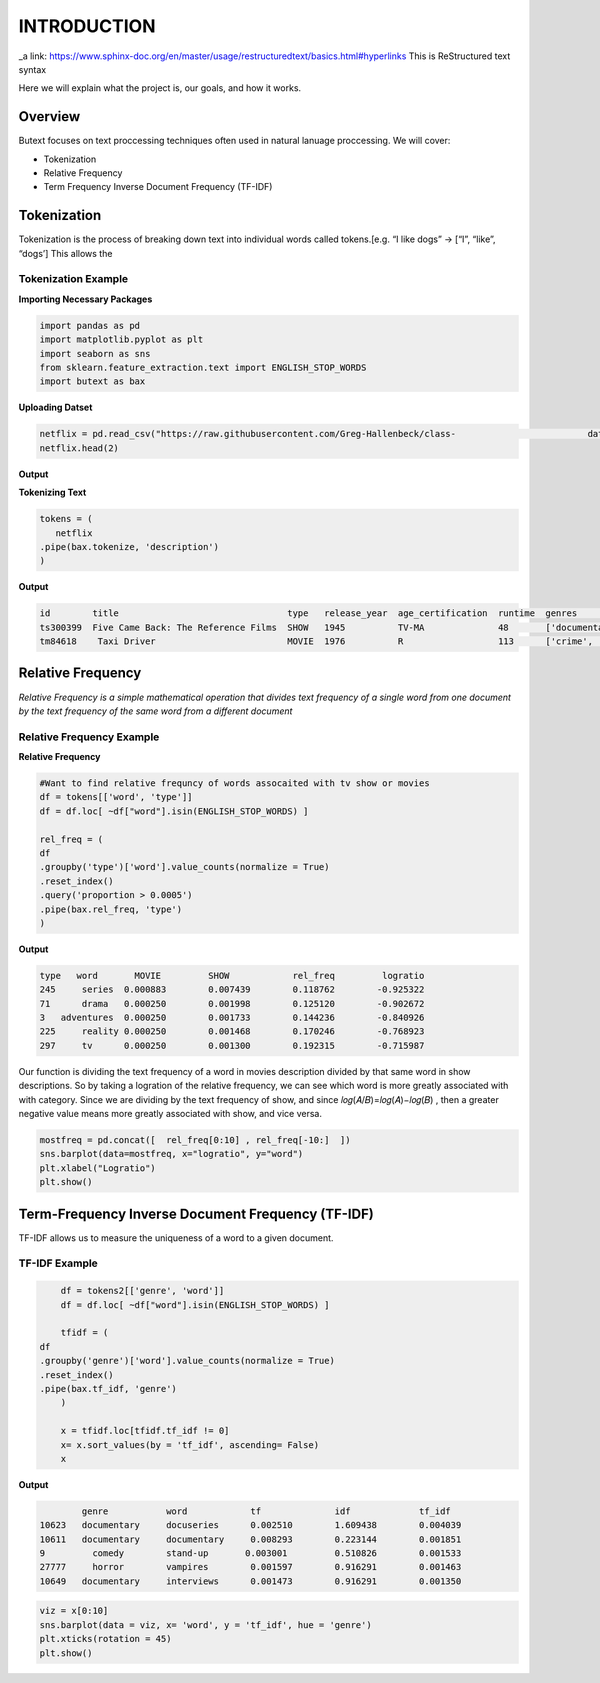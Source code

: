 ================
**INTRODUCTION**
================


_a link: https://www.sphinx-doc.org/en/master/usage/restructuredtext/basics.html#hyperlinks
This is ReStructured text syntax

Here we will explain what the project is, our goals, and how it works. 

Overview
--------

Butext focuses on text proccessing techniques often used in natural lanuage proccessing. 
We will cover:

* Tokenization 
* Relative Frequency 
* Term Frequency Inverse Document Frequency (TF-IDF)


Tokenization
------------
Tokenization is the process of breaking down text into individual words called tokens.[e.g. “I like dogs” -> [“I”, “like”, “dogs’] 
This allows the 

Tokenization Example
====================

**Importing Necessary Packages**

.. code-block :: python

	import pandas as pd
	import matplotlib.pyplot as plt
	import seaborn as sns
	from sklearn.feature_extraction.text import ENGLISH_STOP_WORDS
	import butext as bax



**Uploading Datset**

.. code-block :: python
	
	netflix = pd.read_csv("https://raw.githubusercontent.com/Greg-Hallenbeck/class-				datasets/main/datasets/netflix.csv")
	netflix.head(2)

**Output**

**Tokenizing Text**

.. code-block :: python

	tokens = (
 	   netflix
    	.pipe(bax.tokenize, 'description')
	)

**Output**

.. code-block :: none
	
	id 	  title  			       type   release_year  age_certification  runtime  genres  		production_countries seasons imdb_id    imdb_score  imdb_votes tmdb_popularity  tmdb_score
	ts300399  Five Came Back: The Reference Films  SHOW   1945          TV-MA              48       ['documentation']       ['US']               1.0      NaN       NaN        NaN         0.600             NaN
	tm84618    Taxi Driver                         MOVIE  1976          R                  113      ['crime', 'drama']      ['US']               NaN      tt0075314 8.3        795222.0    27.612            8.2

Relative Frequency 
------------------

*Relative Frequency is a simple mathematical operation that divides text frequency of a single word from one document by the text frequency of the same word from a different document*

Relative Frequency Example
====================

**Relative Frequency**

.. code-block :: python

	#Want to find relative frequncy of words assocaited with tv show or movies
	df = tokens[['word', 'type']]
	df = df.loc[ ~df["word"].isin(ENGLISH_STOP_WORDS) ]

	rel_freq = (
    	df
    	.groupby('type')['word'].value_counts(normalize = True)
    	.reset_index()
    	.query('proportion > 0.0005')
    	.pipe(bax.rel_freq, 'type')
	)

**Output**

.. code-block :: none 

	type   word	  MOVIE	        SHOW	        rel_freq	 logratio
	245	series	0.000883	0.007439	0.118762	-0.925322
	71	drama	0.000250	0.001998	0.125120	-0.902672
	3   adventures	0.000250	0.001733	0.144236	-0.840926
	225	reality	0.000250	0.001468	0.170246	-0.768923
	297	tv	0.000250	0.001300	0.192315	-0.715987

Our function is dividing the text frequency of a word in movies description divided by that same word in show descriptions. So by taking a logration of the relative frequency, we can see which word is more greatly associated with with category. Since we are dividing by the text frequency of show, and since  𝑙𝑜𝑔(𝐴/𝐵)=𝑙𝑜𝑔(𝐴)−𝑙𝑜𝑔(𝐵) , then a greater negative value means more greatly associated with show, and vice versa.

.. code-block :: python

	mostfreq = pd.concat([  rel_freq[0:10] , rel_freq[-10:]  ])
	sns.barplot(data=mostfreq, x="logratio", y="word")
	plt.xlabel("Logratio")
	plt.show()

.. image:: /_static/Unknown.png
   :alt: Message class distribution
   :align: center
   :width: 400px





Term-Frequency Inverse Document Frequency (TF-IDF)
-------------------------------------------------

TF-IDF allows us to measure the uniqueness of a word to a given document.

TF-IDF Example
====================

.. code-block :: python

	df = tokens2[['genre', 'word']]
	df = df.loc[ ~df["word"].isin(ENGLISH_STOP_WORDS) ]

	tfidf = (
    df
    .groupby('genre')['word'].value_counts(normalize = True)
    .reset_index()
    .pipe(bax.tf_idf, 'genre')
	)

	x = tfidf.loc[tfidf.tf_idf != 0]
	x= x.sort_values(by = 'tf_idf', ascending= False)
	x

**Output**

.. code-block :: none

		genre		word	        tf	   	idf	  	tf_idf
	10623	documentary	docuseries	0.002510	1.609438	0.004039
	10611	documentary	documentary	0.008293	0.223144	0.001851
	9         comedy        stand-up       0.003001         0.510826        0.001533
	27777	  horror	vampires	0.001597	0.916291	0.001463
	10649	documentary	interviews	0.001473	0.916291	0.001350


.. code-block :: python

	viz = x[0:10]
	sns.barplot(data = viz, x= 'word', y = 'tf_idf', hue = 'genre')
	plt.xticks(rotation = 45)
	plt.show()

.. image:: _static/Unknown-2.png
   :alt: Message class distribution
   :align: center
   :width: 400px



